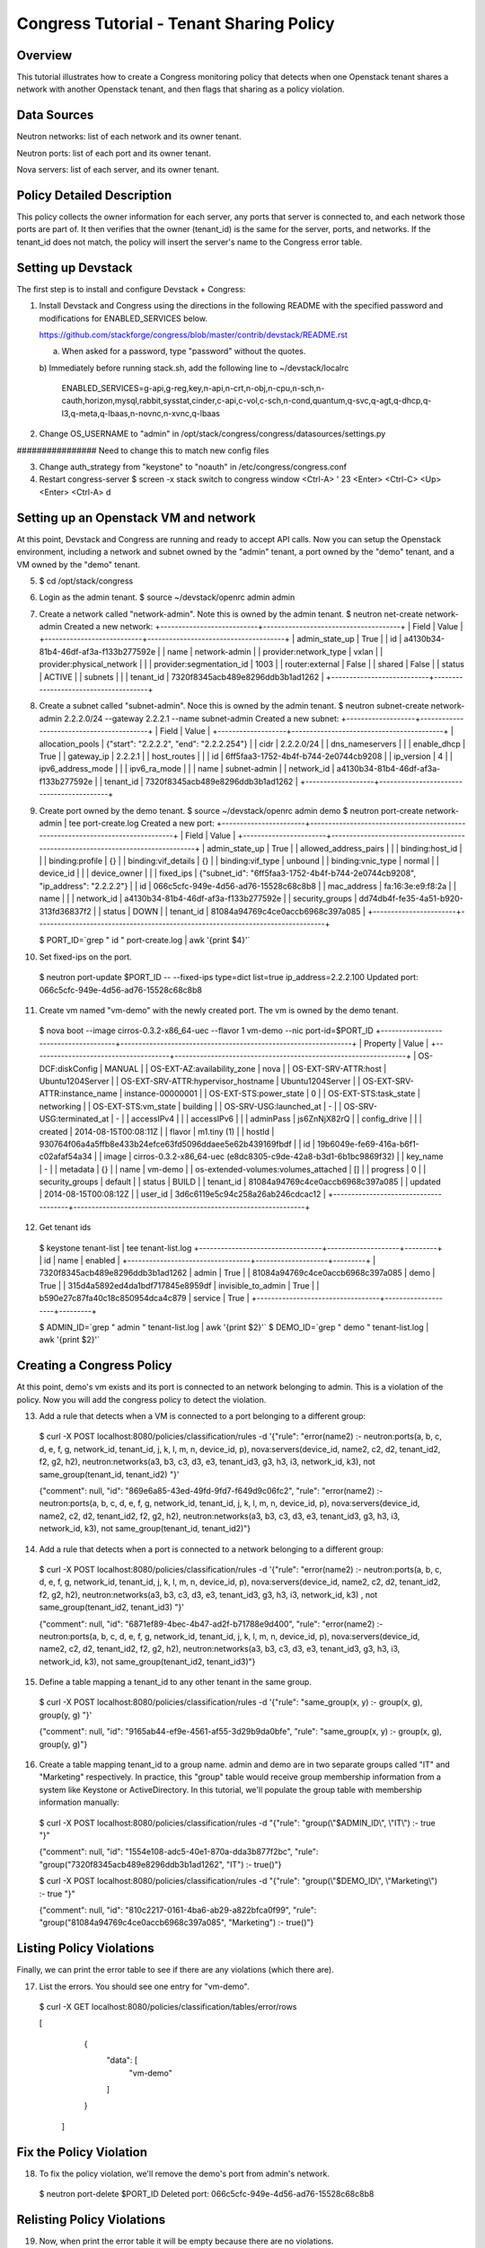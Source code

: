 Congress Tutorial - Tenant Sharing Policy
==============================

Overview
--------
This tutorial illustrates how to create a Congress monitoring policy
that detects when one Openstack tenant shares a network with another
Openstack tenant, and then flags that sharing as a policy violation.

Data Sources
------------
Neutron networks: list of each network and its owner tenant.

Neutron ports: list of each port and its owner tenant.

Nova servers: list of each server, and its owner tenant.

Policy Detailed Description
--------------

This policy collects the owner information for each server, any ports
that server is connected to, and each network those ports are part of.
It then verifies that the owner (tenant_id) is the same for the
server, ports, and networks.  If the tenant_id does not match, the
policy will insert the server's name to the Congress error table.

Setting up Devstack
-------------------

The first step is to install and configure Devstack + Congress:

1) Install Devstack and Congress using the directions in the following
   README with the specified password and modifications for
   ENABLED_SERVICES below.

   https://github.com/stackforge/congress/blob/master/contrib/devstack/README.rst

   a) When asked for a password, type "password" without the quotes.

   b) Immediately before running stack.sh, add the following line to
   ~/devstack/localrc

     ENABLED_SERVICES=g-api,g-reg,key,n-api,n-crt,n-obj,n-cpu,n-sch,n-cauth,horizon,mysql,rabbit,sysstat,cinder,c-api,c-vol,c-sch,n-cond,quantum,q-svc,q-agt,q-dhcp,q-l3,q-meta,q-lbaas,n-novnc,n-xvnc,q-lbaas

2) Change OS_USERNAME to "admin" in
   /opt/stack/congress/congress/datasources/settings.py
################ Need to change this to match new config files

3) Change auth_strategy from "keystone" to "noauth" in /etc/congress/congress.conf

4) Restart congress-server
   $ screen -x stack
   switch to congress window <Ctrl-A> ' 23 <Enter>
   <Ctrl-C>
   <Up>
   <Enter>
   <Ctrl-A> d

Setting up an Openstack VM and network
--------------------------------------

At this point, Devstack and Congress are running and ready to accept
API calls.  Now you can setup the Openstack environment, including a
network and subnet owned by the "admin" tenant, a port owned by the
"demo" tenant, and a VM owned by the "demo" tenant.

5) $ cd /opt/stack/congress

6) Login as the admin tenant.
   $ source ~/devstack/openrc admin admin

7) Create a network called "network-admin". Note this is owned by the
   admin tenant.
   $ neutron net-create network-admin
   Created a new network:
   +---------------------------+--------------------------------------+
   | Field                     | Value                                |
   +---------------------------+--------------------------------------+
   | admin_state_up            | True                                 |
   | id                        | a4130b34-81b4-46df-af3a-f133b277592e |
   | name                      | network-admin                        |
   | provider:network_type     | vxlan                                |
   | provider:physical_network |                                      |
   | provider:segmentation_id  | 1003                                 |
   | router:external           | False                                |
   | shared                    | False                                |
   | status                    | ACTIVE                               |
   | subnets                   |                                      |
   | tenant_id                 | 7320f8345acb489e8296ddb3b1ad1262     |
   +---------------------------+--------------------------------------+

8) Create a subnet called "subnet-admin".  Noce this is owned by the
   admin tenant.
   $ neutron subnet-create network-admin 2.2.2.0/24 --gateway 2.2.2.1 --name subnet-admin
   Created a new subnet:
   +-------------------+------------------------------------------+
   | Field             | Value                                    |
   +-------------------+------------------------------------------+
   | allocation_pools  | {"start": "2.2.2.2", "end": "2.2.2.254"} |
   | cidr              | 2.2.2.0/24                               |
   | dns_nameservers   |                                          |
   | enable_dhcp       | True                                     |
   | gateway_ip        | 2.2.2.1                                  |
   | host_routes       |                                          |
   | id                | 6ff5faa3-1752-4b4f-b744-2e0744cb9208     |
   | ip_version        | 4                                        |
   | ipv6_address_mode |                                          |
   | ipv6_ra_mode      |                                          |
   | name              | subnet-admin                             |
   | network_id        | a4130b34-81b4-46df-af3a-f133b277592e     |
   | tenant_id         | 7320f8345acb489e8296ddb3b1ad1262         |
   +-------------------+------------------------------------------+

9) Create port owned by the demo tenant.
   $ source ~/devstack/openrc admin demo
   $ neutron port-create network-admin | tee port-create.log
   Created a new port:
   +-----------------------+--------------------------------------------------------------------------------+
   | Field                 | Value                                                                          |
   +-----------------------+--------------------------------------------------------------------------------+
   | admin_state_up        | True                                                                           |
   | allowed_address_pairs |                                                                                |
   | binding:host_id       |                                                                                |
   | binding:profile       | {}                                                                             |
   | binding:vif_details   | {}                                                                             |
   | binding:vif_type      | unbound                                                                        |
   | binding:vnic_type     | normal                                                                         |
   | device_id             |                                                                                |
   | device_owner          |                                                                                |
   | fixed_ips             | {"subnet_id": "6ff5faa3-1752-4b4f-b744-2e0744cb9208", "ip_address": "2.2.2.2"} |
   | id                    | 066c5cfc-949e-4d56-ad76-15528c68c8b8                                           |
   | mac_address           | fa:16:3e:e9:f8:2a                                                              |
   | name                  |                                                                                |
   | network_id            | a4130b34-81b4-46df-af3a-f133b277592e                                           |
   | security_groups       | dd74db4f-fe35-4a51-b920-313fd36837f2                                           |
   | status                | DOWN                                                                           |
   | tenant_id             | 81084a94769c4ce0accb6968c397a085                                               |
   +-----------------------+--------------------------------------------------------------------------------+

   $ PORT_ID=`grep " id " port-create.log | awk '{print $4}'`

10) Set fixed-ips on the port.
   $ neutron port-update $PORT_ID -- --fixed-ips type=dict list=true ip_address=2.2.2.100
   Updated port: 066c5cfc-949e-4d56-ad76-15528c68c8b8

11) Create vm named "vm-demo" with the newly created port.  The vm is
    owned by the demo tenant.
   $ nova boot --image cirros-0.3.2-x86_64-uec --flavor 1 vm-demo --nic port-id=$PORT_ID
   +--------------------------------------+----------------------------------------------------------------+
   | Property                             | Value                                                          |
   +--------------------------------------+----------------------------------------------------------------+
   | OS-DCF:diskConfig                    | MANUAL                                                         |
   | OS-EXT-AZ:availability_zone          | nova                                                           |
   | OS-EXT-SRV-ATTR:host                 | Ubuntu1204Server                                               |
   | OS-EXT-SRV-ATTR:hypervisor_hostname  | Ubuntu1204Server                                               |
   | OS-EXT-SRV-ATTR:instance_name        | instance-00000001                                              |
   | OS-EXT-STS:power_state               | 0                                                              |
   | OS-EXT-STS:task_state                | networking                                                     |
   | OS-EXT-STS:vm_state                  | building                                                       |
   | OS-SRV-USG:launched_at               | -                                                              |
   | OS-SRV-USG:terminated_at             | -                                                              |
   | accessIPv4                           |                                                                |
   | accessIPv6                           |                                                                |
   | adminPass                            | js6ZnNjX82rQ                                                   |
   | config_drive                         |                                                                |
   | created                              | 2014-08-15T00:08:11Z                                           |
   | flavor                               | m1.tiny (1)                                                    |
   | hostId                               | 930764f06a4a5ffb8e433b24efce63fd5096ddaee5e62b439169fbdf       |
   | id                                   | 19b6049e-fe69-416a-b6f1-c02afaf54a34                           |
   | image                                | cirros-0.3.2-x86_64-uec (e8dc8305-c9de-42a8-b3d1-6b1bc9869f32) |
   | key_name                             | -                                                              |
   | metadata                             | {}                                                             |
   | name                                 | vm-demo                                                        |
   | os-extended-volumes:volumes_attached | []                                                             |
   | progress                             | 0                                                              |
   | security_groups                      | default                                                        |
   | status                               | BUILD                                                          |
   | tenant_id                            | 81084a94769c4ce0accb6968c397a085                               |
   | updated                              | 2014-08-15T00:08:12Z                                           |
   | user_id                              | 3d6c6119e5c94c258a26ab246cdcac12                               |
   +--------------------------------------+----------------------------------------------------------------+

12) Get tenant ids
   $ keystone tenant-list | tee tenant-list.log
   +----------------------------------+--------------------+---------+
   |                id                |        name        | enabled |
   +----------------------------------+--------------------+---------+
   | 7320f8345acb489e8296ddb3b1ad1262 |       admin        |   True  |
   | 81084a94769c4ce0accb6968c397a085 |        demo        |   True  |
   | 315d4a5892ed4da1bdf717845e8959df | invisible_to_admin |   True  |
   | b590e27c87fa40c18c850954dca4c879 |      service       |   True  |
   +----------------------------------+--------------------+---------+

   $ ADMIN_ID=`grep " admin " tenant-list.log | awk '{print $2}'`
   $ DEMO_ID=`grep " demo " tenant-list.log | awk '{print $2}'`

Creating a Congress Policy
--------------------------

At this point, demo's vm exists and its port is connected to an
network belonging to admin.  This is a violation of the policy.  Now
you will add the congress policy to detect the violation.

13) Add a rule that detects when a VM is connected to a port belonging
    to a different group:
   $ curl -X POST localhost:8080/policies/classification/rules -d '{"rule": "error(name2) :- neutron:ports(a, b, c, d, e, f, g, network_id, tenant_id, j, k, l, m, n, device_id, p), nova:servers(device_id, name2, c2, d2, tenant_id2, f2, g2, h2), neutron:networks(a3, b3, c3, d3, e3, tenant_id3, g3, h3, i3, network_id, k3), not same_group(tenant_id, tenant_id2) "}'

   {"comment": null, "id": "869e6a85-43ed-49fd-9fd7-f649d9c06fc2", "rule": "error(name2) :- neutron:ports(a, b, c, d, e, f, g, network_id, tenant_id, j, k, l, m, n, device_id, p), nova:servers(device_id, name2, c2, d2, tenant_id2, f2, g2, h2), neutron:networks(a3, b3, c3, d3, e3, tenant_id3, g3, h3, i3, network_id, k3), not same_group(tenant_id, tenant_id2)"}


14) Add a rule that detects when a port is connected to a network
    belonging to a different group:
   $ curl -X POST localhost:8080/policies/classification/rules -d '{"rule": "error(name2) :- neutron:ports(a, b, c, d, e, f, g, network_id, tenant_id, j, k, l, m, n, device_id, p), nova:servers(device_id, name2, c2, d2, tenant_id2, f2, g2, h2), neutron:networks(a3, b3, c3, d3, e3, tenant_id3, g3, h3, i3, network_id, k3) , not same_group(tenant_id2, tenant_id3) "}'

   {"comment": null, "id": "6871ef89-4bec-4b47-ad2f-b71788e9d400", "rule": "error(name2) :- neutron:ports(a, b, c, d, e, f, g, network_id, tenant_id, j, k, l, m, n, device_id, p), nova:servers(device_id, name2, c2, d2, tenant_id2, f2, g2, h2), neutron:networks(a3, b3, c3, d3, e3, tenant_id3, g3, h3, i3, network_id, k3), not same_group(tenant_id2, tenant_id3)"}

15) Define a table mapping a tenant_id to any other tenant in the same
    group.
   $ curl -X POST localhost:8080/policies/classification/rules -d '{"rule": "same_group(x, y) :- group(x, g), group(y, g) "}'

   {"comment": null, "id": "9165ab44-ef9e-4561-af55-3d29b9da0bfe", "rule": "same_group(x, y) :- group(x, g), group(y, g)"}

16) Create a table mapping tenant_id to a group name.  admin and demo
    are in two separate groups called "IT" and "Marketing"
    respectively.  In practice, this "group" table would receive group
    membership information from a system like Keystone or
    ActiveDirectory.  In this tutorial, we'll populate the group table
    with membership information manually:
   $ curl -X POST localhost:8080/policies/classification/rules -d "{\"rule\": \"group(\\\"$ADMIN_ID\\\", \\\"IT\\\") :- true \"}"

   {"comment": null, "id": "1554e108-adc5-40e1-870a-dda3b877f2bc", "rule": "group(\"7320f8345acb489e8296ddb3b1ad1262\", \"IT\") :- true()"}

   $ curl -X POST localhost:8080/policies/classification/rules -d "{\"rule\": \"group(\\\"$DEMO_ID\\\", \\\"Marketing\\\") :- true \"}"

   {"comment": null, "id": "810c2217-0161-4ba6-ab29-a822bfca0f99", "rule": "group(\"81084a94769c4ce0accb6968c397a085\", \"Marketing\") :- true()"}

Listing Policy Violations
----------------------------

Finally, we can print the error table to see if there are any
violations (which there are).

17) List the errors.  You should see one entry for "vm-demo".
  $ curl -X GET localhost:8080/policies/classification/tables/error/rows

  [ 
     { 
       "data": [
	 "vm-demo"
       ]
     }
   ]

Fix the Policy Violation
------------------------

18) To fix the policy violation, we'll remove the demo's port from admin's network.
   $ neutron port-delete $PORT_ID
   Deleted port: 066c5cfc-949e-4d56-ad76-15528c68c8b8

Relisting Policy Violations
----------------------------

19) Now, when print the error table it will be empty because there are
    no violations.
   $ curl -X GET localhost:8080/policies/classification/tables/error/rows
   []

